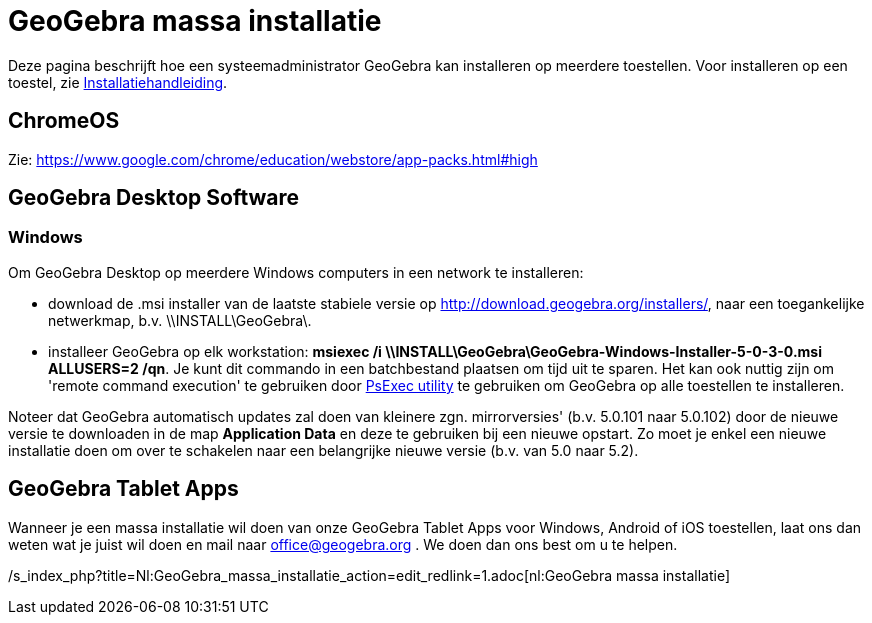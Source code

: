 = GeoGebra massa installatie
ifdef::env-github[:imagesdir: /nl/modules/ROOT/assets/images]

Deze pagina beschrijft hoe een systeemadministrator GeoGebra kan installeren op meerdere toestellen. Voor installeren op
een toestel, zie xref:/Installatiehandleiding.adoc[Installatiehandleiding].

== ChromeOS

Zie: https://www.google.com/chrome/education/webstore/app-packs.html#high

== GeoGebra Desktop Software

=== Windows

Om GeoGebra Desktop op meerdere Windows computers in een network te installeren:

* download de .msi installer van de laatste stabiele versie op
http://download.geogebra.org/installers/5.0/?C=M;O=D[http://download.geogebra.org/installers/], naar een toegankelijke
netwerkmap, b.v. \\INSTALL\GeoGebra\.
* installeer GeoGebra op elk workstation: *msiexec /i \\INSTALL\GeoGebra\GeoGebra-Windows-Installer-5-0-3-0.msi
ALLUSERS=2 /qn*. Je kunt dit commando in een batchbestand plaatsen om tijd uit te sparen. Het kan ook nuttig zijn om
'remote command execution' te gebruiken door http://technet.microsoft.com/en-us/sysinternals/bb897553.aspx[PsExec
utility] te gebruiken om GeoGebra op alle toestellen te installeren.

Noteer dat GeoGebra automatisch updates zal doen van kleinere zgn. mirrorversies' (b.v. 5.0.101 naar 5.0.102) door de
nieuwe versie te downloaden in de map *Application Data* en deze te gebruiken bij een nieuwe opstart. Zo moet je enkel
een nieuwe installatie doen om over te schakelen naar een belangrijke nieuwe versie (b.v. van 5.0 naar 5.2).

== GeoGebra Tablet Apps

Wanneer je een massa installatie wil doen van onze GeoGebra Tablet Apps voor Windows, Android of iOS toestellen, laat
ons dan weten wat je juist wil doen en mail naar office@geogebra.org . We doen dan ons best om u te helpen.

/s_index_php?title=Nl:GeoGebra_massa_installatie_action=edit_redlink=1.adoc[nl:GeoGebra massa installatie]
